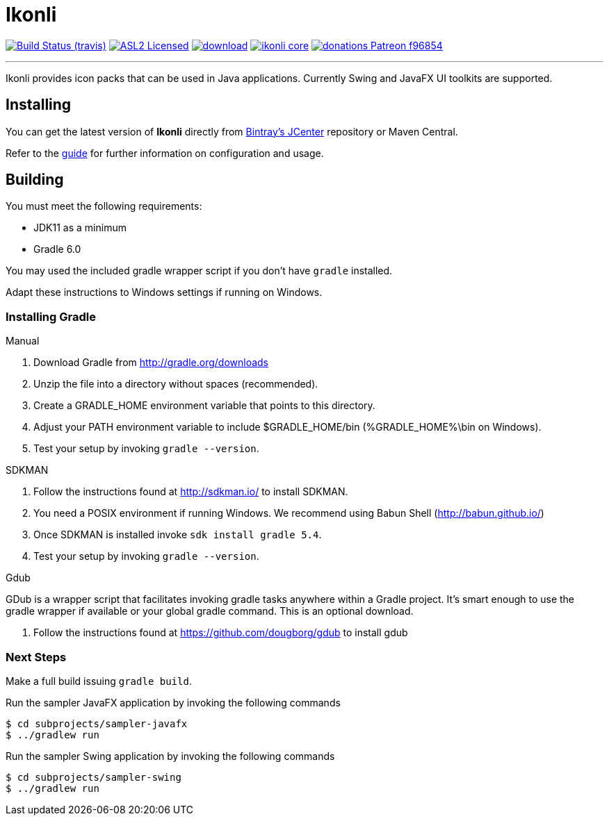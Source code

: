 = Ikonli
:linkattrs:
:project-owner:   kordamp
:project-repo:    maven
:project-name:    ikonli
:project-group:   org.kordamp.ikonli
:project-version: 11.3.5

image:https://img.shields.io/travis/aalmiray/{project-name}/master.svg?logo=travis["Build Status (travis)", link="https://travis-ci.org/aalmiray/{project-name}"]
image:https://img.shields.io/badge/license-ASL2-blue.svg?logo=apache["ASL2 Licensed", link="http://opensource.org/licenses/ASL2"]
image:https://api.bintray.com/packages/{project-owner}/{project-repo}/{project-name}/images/download.svg[link="https://bintray.com/{project-owner}/{project-repo}/{project-name}/_latestVersion"]
image:https://img.shields.io/maven-central/v/{project-group}/{project-name}-core.svg?label=maven[link="https://search.maven.org/#search|ga|1|{project-group}"]
image:https://img.shields.io/badge/donations-Patreon-f96854.svg?logo=patreon[link="https://www.patreon.com/user?u=6609318"]

---

Ikonli provides icon packs that can be used in Java applications. Currently Swing and JavaFX UI toolkits are supported.

== Installing

You can get the latest version of **Ikonli** directly from link:https://bintray.com[Bintray's JCenter] repository or Maven Central.

Refer to the link:http://{project-owner}.github.io/ikonli/[guide, window="_blank"] for further information on configuration
and usage.

== Building

You must meet the following requirements:

 * JDK11 as a minimum
 * Gradle 6.0

You may used the included gradle wrapper script if you don't have `gradle` installed.

Adapt these instructions to Windows settings if running on Windows.

=== Installing Gradle

.Manual

 . Download Gradle from http://gradle.org/downloads
 . Unzip the file into a directory without spaces (recommended).
 . Create a GRADLE_HOME environment variable that points to this directory.
 . Adjust your PATH environment variable to include $GRADLE_HOME/bin (%GRADLE_HOME%\bin on Windows).
 . Test your setup by invoking `gradle --version`.

.SDKMAN

 . Follow the instructions found at http://sdkman.io/ to install SDKMAN.
 . You need a POSIX environment if running Windows. We recommend using Babun Shell (http://babun.github.io/)
 . Once SDKMAN is installed invoke `sdk install gradle 5.4`.
 . Test your setup by invoking `gradle --version`.

.Gdub

GDub is a wrapper script that facilitates invoking gradle tasks anywhere within a Gradle project. It's smart enough
to use the gradle wrapper if available or your global gradle command. This is an optional download.

 . Follow the instructions found at https://github.com/dougborg/gdub to install gdub

=== Next Steps

Make a full build issuing `gradle build`.

Run the sampler JavaFX application by invoking the following commands

[source]
----
$ cd subprojects/sampler-javafx
$ ../gradlew run
----

Run the sampler Swing application by invoking the following commands
[source]
----
$ cd subprojects/sampler-swing
$ ../gradlew run
----
